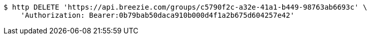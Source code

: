 [source,bash]
----
$ http DELETE 'https://api.breezie.com/groups/c5790f2c-a32e-41a1-b449-98763ab6693c' \
    'Authorization: Bearer:0b79bab50daca910b000d4f1a2b675d604257e42'
----